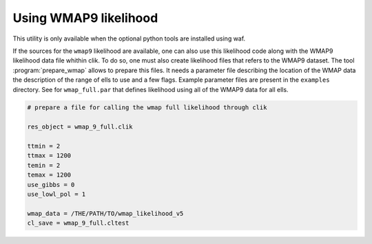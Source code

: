 .. _WMAP:

Using WMAP9 likelihood
======================

This utility is only available when the optional python tools are installed using  waf.

If the sources for the ``wmap9`` likelihood are available, one can also use this likelihood code along with the WMAP9 likelihood data file whithin clik. To do so, one must also create likelihood files that refers to the WMAP9 dataset. The tool :program:`prepare_wmap` allows to prepare this files. It needs a parameter file describing the location of the WMAP data the description of the range of ells to use and a few flags. Example parameter files are present in the ``examples`` directory. See for ``wmap_full.par`` that defines likelihood using all of the WMAP9 data for all ells.

.. code-block:: python

    # prepare a file for calling the wmap full likelihood through clik

    res_object = wmap_9_full.clik

    ttmin = 2
    ttmax = 1200
    temin = 2
    temax = 1200
    use_gibbs = 0
    use_lowl_pol = 1

    wmap_data = /THE/PATH/TO/wmap_likelihood_v5
    cl_save = wmap_9_full.cltest
